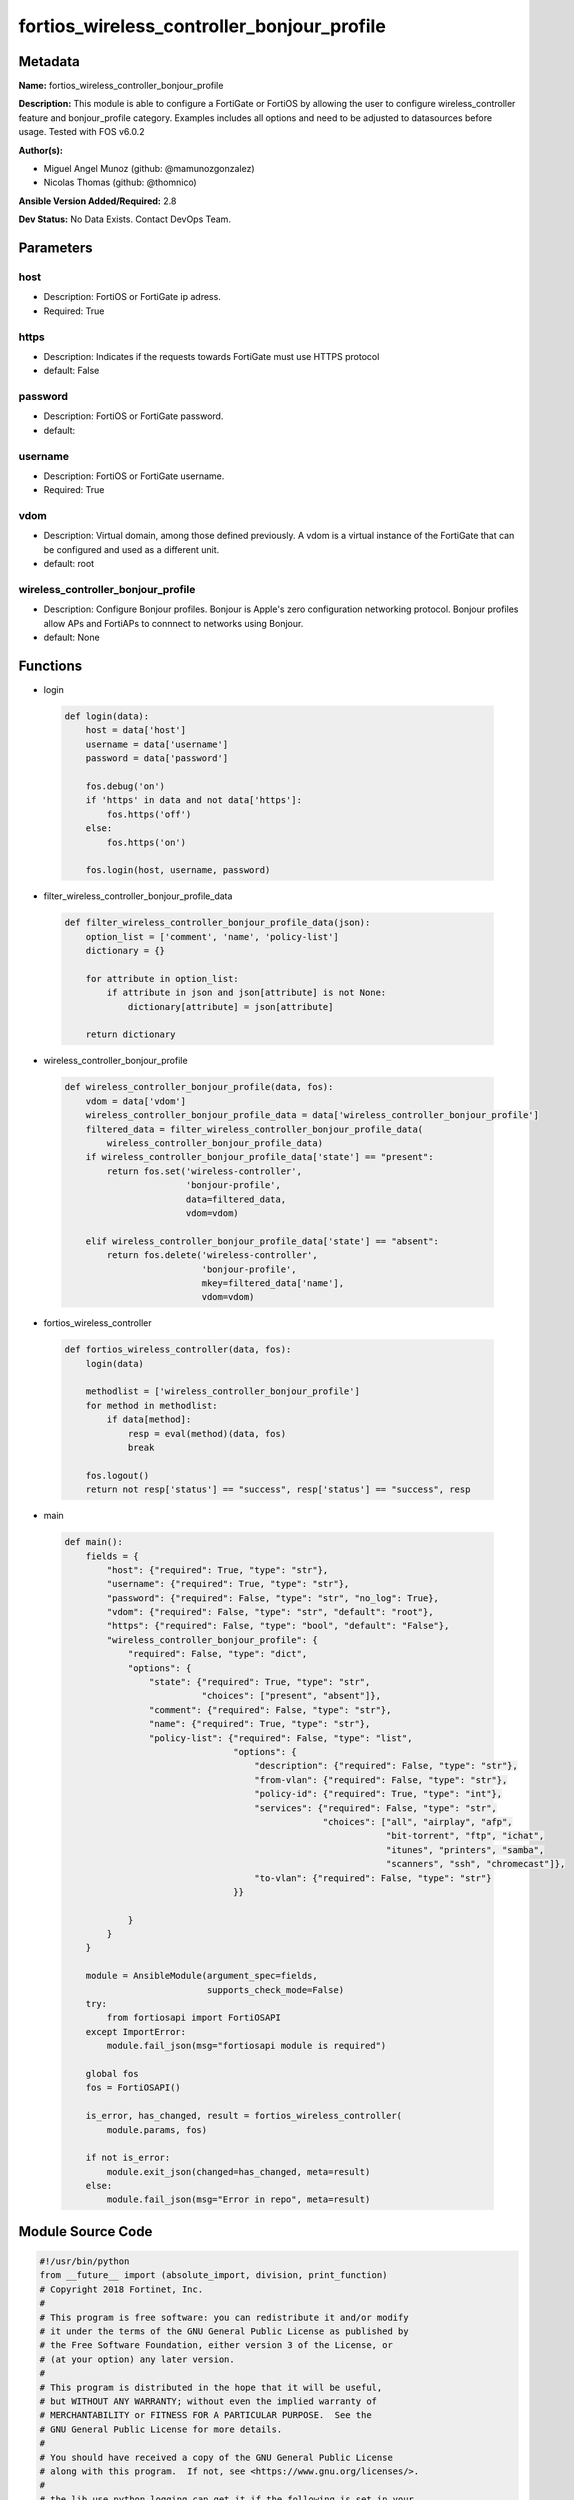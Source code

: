 ===========================================
fortios_wireless_controller_bonjour_profile
===========================================


Metadata
--------




**Name:** fortios_wireless_controller_bonjour_profile

**Description:** This module is able to configure a FortiGate or FortiOS by allowing the user to configure wireless_controller feature and bonjour_profile category. Examples includes all options and need to be adjusted to datasources before usage. Tested with FOS v6.0.2


**Author(s):** 

- Miguel Angel Munoz (github: @mamunozgonzalez)

- Nicolas Thomas (github: @thomnico)



**Ansible Version Added/Required:** 2.8

**Dev Status:** No Data Exists. Contact DevOps Team.

Parameters
----------

host
++++

- Description: FortiOS or FortiGate ip adress.

  

- Required: True

https
+++++

- Description: Indicates if the requests towards FortiGate must use HTTPS protocol

  

- default: False

password
++++++++

- Description: FortiOS or FortiGate password.

  

- default: 

username
++++++++

- Description: FortiOS or FortiGate username.

  

- Required: True

vdom
++++

- Description: Virtual domain, among those defined previously. A vdom is a virtual instance of the FortiGate that can be configured and used as a different unit.

  

- default: root

wireless_controller_bonjour_profile
+++++++++++++++++++++++++++++++++++

- Description: Configure Bonjour profiles. Bonjour is Apple's zero configuration networking protocol. Bonjour profiles allow APs and FortiAPs to connnect to networks using Bonjour.

  

- default: None




Functions
---------




- login

 .. code-block:: python

    def login(data):
        host = data['host']
        username = data['username']
        password = data['password']
    
        fos.debug('on')
        if 'https' in data and not data['https']:
            fos.https('off')
        else:
            fos.https('on')
    
        fos.login(host, username, password)
    
    

- filter_wireless_controller_bonjour_profile_data

 .. code-block:: python

    def filter_wireless_controller_bonjour_profile_data(json):
        option_list = ['comment', 'name', 'policy-list']
        dictionary = {}
    
        for attribute in option_list:
            if attribute in json and json[attribute] is not None:
                dictionary[attribute] = json[attribute]
    
        return dictionary
    
    

- wireless_controller_bonjour_profile

 .. code-block:: python

    def wireless_controller_bonjour_profile(data, fos):
        vdom = data['vdom']
        wireless_controller_bonjour_profile_data = data['wireless_controller_bonjour_profile']
        filtered_data = filter_wireless_controller_bonjour_profile_data(
            wireless_controller_bonjour_profile_data)
        if wireless_controller_bonjour_profile_data['state'] == "present":
            return fos.set('wireless-controller',
                           'bonjour-profile',
                           data=filtered_data,
                           vdom=vdom)
    
        elif wireless_controller_bonjour_profile_data['state'] == "absent":
            return fos.delete('wireless-controller',
                              'bonjour-profile',
                              mkey=filtered_data['name'],
                              vdom=vdom)
    
    

- fortios_wireless_controller

 .. code-block:: python

    def fortios_wireless_controller(data, fos):
        login(data)
    
        methodlist = ['wireless_controller_bonjour_profile']
        for method in methodlist:
            if data[method]:
                resp = eval(method)(data, fos)
                break
    
        fos.logout()
        return not resp['status'] == "success", resp['status'] == "success", resp
    
    

- main

 .. code-block:: python

    def main():
        fields = {
            "host": {"required": True, "type": "str"},
            "username": {"required": True, "type": "str"},
            "password": {"required": False, "type": "str", "no_log": True},
            "vdom": {"required": False, "type": "str", "default": "root"},
            "https": {"required": False, "type": "bool", "default": "False"},
            "wireless_controller_bonjour_profile": {
                "required": False, "type": "dict",
                "options": {
                    "state": {"required": True, "type": "str",
                              "choices": ["present", "absent"]},
                    "comment": {"required": False, "type": "str"},
                    "name": {"required": True, "type": "str"},
                    "policy-list": {"required": False, "type": "list",
                                    "options": {
                                        "description": {"required": False, "type": "str"},
                                        "from-vlan": {"required": False, "type": "str"},
                                        "policy-id": {"required": True, "type": "int"},
                                        "services": {"required": False, "type": "str",
                                                     "choices": ["all", "airplay", "afp",
                                                                 "bit-torrent", "ftp", "ichat",
                                                                 "itunes", "printers", "samba",
                                                                 "scanners", "ssh", "chromecast"]},
                                        "to-vlan": {"required": False, "type": "str"}
                                    }}
    
                }
            }
        }
    
        module = AnsibleModule(argument_spec=fields,
                               supports_check_mode=False)
        try:
            from fortiosapi import FortiOSAPI
        except ImportError:
            module.fail_json(msg="fortiosapi module is required")
    
        global fos
        fos = FortiOSAPI()
    
        is_error, has_changed, result = fortios_wireless_controller(
            module.params, fos)
    
        if not is_error:
            module.exit_json(changed=has_changed, meta=result)
        else:
            module.fail_json(msg="Error in repo", meta=result)
    
    



Module Source Code
------------------

.. code-block:: python

    #!/usr/bin/python
    from __future__ import (absolute_import, division, print_function)
    # Copyright 2018 Fortinet, Inc.
    #
    # This program is free software: you can redistribute it and/or modify
    # it under the terms of the GNU General Public License as published by
    # the Free Software Foundation, either version 3 of the License, or
    # (at your option) any later version.
    #
    # This program is distributed in the hope that it will be useful,
    # but WITHOUT ANY WARRANTY; without even the implied warranty of
    # MERCHANTABILITY or FITNESS FOR A PARTICULAR PURPOSE.  See the
    # GNU General Public License for more details.
    #
    # You should have received a copy of the GNU General Public License
    # along with this program.  If not, see <https://www.gnu.org/licenses/>.
    #
    # the lib use python logging can get it if the following is set in your
    # Ansible config.
    
    __metaclass__ = type
    
    ANSIBLE_METADATA = {'status': ['preview'],
                        'supported_by': 'community',
                        'metadata_version': '1.1'}
    
    DOCUMENTATION = '''
    ---
    module: fortios_wireless_controller_bonjour_profile
    short_description: Configure Bonjour profiles. Bonjour is Apple's zero configuration networking protocol. Bonjour profiles allow APs and FortiAPs to connnect
       to networks using Bonjour.
    description:
        - This module is able to configure a FortiGate or FortiOS by
          allowing the user to configure wireless_controller feature and bonjour_profile category.
          Examples includes all options and need to be adjusted to datasources before usage.
          Tested with FOS v6.0.2
    version_added: "2.8"
    author:
        - Miguel Angel Munoz (@mamunozgonzalez)
        - Nicolas Thomas (@thomnico)
    notes:
        - Requires fortiosapi library developed by Fortinet
        - Run as a local_action in your playbook
    requirements:
        - fortiosapi>=0.9.8
    options:
        host:
           description:
                - FortiOS or FortiGate ip adress.
           required: true
        username:
            description:
                - FortiOS or FortiGate username.
            required: true
        password:
            description:
                - FortiOS or FortiGate password.
            default: ""
        vdom:
            description:
                - Virtual domain, among those defined previously. A vdom is a
                  virtual instance of the FortiGate that can be configured and
                  used as a different unit.
            default: root
        https:
            description:
                - Indicates if the requests towards FortiGate must use HTTPS
                  protocol
            type: bool
            default: false
        wireless_controller_bonjour_profile:
            description:
                - Configure Bonjour profiles. Bonjour is Apple's zero configuration networking protocol. Bonjour profiles allow APs and FortiAPs to connnect to
                   networks using Bonjour.
            default: null
            suboptions:
                state:
                    description:
                        - Indicates whether to create or remove the object
                    choices:
                        - present
                        - absent
                comment:
                    description:
                        - Comment.
                name:
                    description:
                        - Bonjour profile name.
                    required: true
                policy-list:
                    description:
                        - Bonjour policy list.
                    suboptions:
                        description:
                            description:
                                - Description.
                        from-vlan:
                            description:
                                - VLAN ID from which the Bonjour service is advertised (0 - 4094, default = 0).
                        policy-id:
                            description:
                                - Policy ID.
                            required: true
                        services:
                            description:
                                - Bonjour services for the VLAN connecting to the Bonjour network.
                            choices:
                                - all
                                - airplay
                                - afp
                                - bit-torrent
                                - ftp
                                - ichat
                                - itunes
                                - printers
                                - samba
                                - scanners
                                - ssh
                                - chromecast
                        to-vlan:
                            description:
                                - VLAN ID to which the Bonjour service is made available (0 - 4094, default = all).
    '''
    
    EXAMPLES = '''
    - hosts: localhost
      vars:
       host: "192.168.122.40"
       username: "admin"
       password: ""
       vdom: "root"
      tasks:
      - name: Configure Bonjour profiles. Bonjour is Apple's zero configuration networking protocol. Bonjour profiles allow APs and FortiAPs to connnect to
         networks using Bonjour.
        fortios_wireless_controller_bonjour_profile:
          host:  "{{ host }}"
          username: "{{ username }}"
          password: "{{ password }}"
          vdom:  "{{ vdom }}"
          wireless_controller_bonjour_profile:
            state: "present"
            comment: "Comment."
            name: "default_name_4"
            policy-list:
             -
                description: "<your_own_value>"
                from-vlan: "<your_own_value>"
                policy-id: "8"
                services: "all"
                to-vlan: "<your_own_value>"
    '''
    
    RETURN = '''
    build:
      description: Build number of the fortigate image
      returned: always
      type: string
      sample: '1547'
    http_method:
      description: Last method used to provision the content into FortiGate
      returned: always
      type: string
      sample: 'PUT'
    http_status:
      description: Last result given by FortiGate on last operation applied
      returned: always
      type: string
      sample: "200"
    mkey:
      description: Master key (id) used in the last call to FortiGate
      returned: success
      type: string
      sample: "key1"
    name:
      description: Name of the table used to fulfill the request
      returned: always
      type: string
      sample: "urlfilter"
    path:
      description: Path of the table used to fulfill the request
      returned: always
      type: string
      sample: "webfilter"
    revision:
      description: Internal revision number
      returned: always
      type: string
      sample: "17.0.2.10658"
    serial:
      description: Serial number of the unit
      returned: always
      type: string
      sample: "FGVMEVYYQT3AB5352"
    status:
      description: Indication of the operation's result
      returned: always
      type: string
      sample: "success"
    vdom:
      description: Virtual domain used
      returned: always
      type: string
      sample: "root"
    version:
      description: Version of the FortiGate
      returned: always
      type: string
      sample: "v5.6.3"
    
    '''
    
    from ansible.module_utils.basic import AnsibleModule
    
    fos = None
    
    
    def login(data):
        host = data['host']
        username = data['username']
        password = data['password']
    
        fos.debug('on')
        if 'https' in data and not data['https']:
            fos.https('off')
        else:
            fos.https('on')
    
        fos.login(host, username, password)
    
    
    def filter_wireless_controller_bonjour_profile_data(json):
        option_list = ['comment', 'name', 'policy-list']
        dictionary = {}
    
        for attribute in option_list:
            if attribute in json and json[attribute] is not None:
                dictionary[attribute] = json[attribute]
    
        return dictionary
    
    
    def wireless_controller_bonjour_profile(data, fos):
        vdom = data['vdom']
        wireless_controller_bonjour_profile_data = data['wireless_controller_bonjour_profile']
        filtered_data = filter_wireless_controller_bonjour_profile_data(
            wireless_controller_bonjour_profile_data)
        if wireless_controller_bonjour_profile_data['state'] == "present":
            return fos.set('wireless-controller',
                           'bonjour-profile',
                           data=filtered_data,
                           vdom=vdom)
    
        elif wireless_controller_bonjour_profile_data['state'] == "absent":
            return fos.delete('wireless-controller',
                              'bonjour-profile',
                              mkey=filtered_data['name'],
                              vdom=vdom)
    
    
    def fortios_wireless_controller(data, fos):
        login(data)
    
        methodlist = ['wireless_controller_bonjour_profile']
        for method in methodlist:
            if data[method]:
                resp = eval(method)(data, fos)
                break
    
        fos.logout()
        return not resp['status'] == "success", resp['status'] == "success", resp
    
    
    def main():
        fields = {
            "host": {"required": True, "type": "str"},
            "username": {"required": True, "type": "str"},
            "password": {"required": False, "type": "str", "no_log": True},
            "vdom": {"required": False, "type": "str", "default": "root"},
            "https": {"required": False, "type": "bool", "default": "False"},
            "wireless_controller_bonjour_profile": {
                "required": False, "type": "dict",
                "options": {
                    "state": {"required": True, "type": "str",
                              "choices": ["present", "absent"]},
                    "comment": {"required": False, "type": "str"},
                    "name": {"required": True, "type": "str"},
                    "policy-list": {"required": False, "type": "list",
                                    "options": {
                                        "description": {"required": False, "type": "str"},
                                        "from-vlan": {"required": False, "type": "str"},
                                        "policy-id": {"required": True, "type": "int"},
                                        "services": {"required": False, "type": "str",
                                                     "choices": ["all", "airplay", "afp",
                                                                 "bit-torrent", "ftp", "ichat",
                                                                 "itunes", "printers", "samba",
                                                                 "scanners", "ssh", "chromecast"]},
                                        "to-vlan": {"required": False, "type": "str"}
                                    }}
    
                }
            }
        }
    
        module = AnsibleModule(argument_spec=fields,
                               supports_check_mode=False)
        try:
            from fortiosapi import FortiOSAPI
        except ImportError:
            module.fail_json(msg="fortiosapi module is required")
    
        global fos
        fos = FortiOSAPI()
    
        is_error, has_changed, result = fortios_wireless_controller(
            module.params, fos)
    
        if not is_error:
            module.exit_json(changed=has_changed, meta=result)
        else:
            module.fail_json(msg="Error in repo", meta=result)
    
    
    if __name__ == '__main__':
        main()


